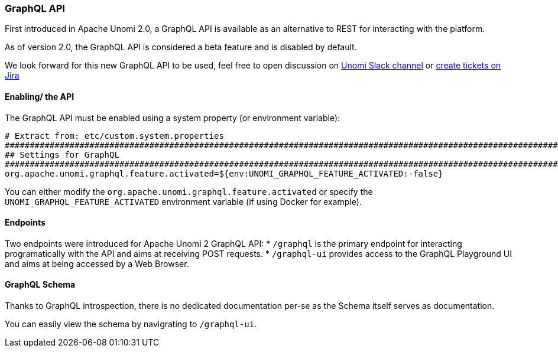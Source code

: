 //
// Licensed under the Apache License, Version 2.0 (the "License");
// you may not use this file except in compliance with the License.
// You may obtain a copy of the License at
//
//      http://www.apache.org/licenses/LICENSE-2.0
//
// Unless required by applicable law or agreed to in writing, software
// distributed under the License is distributed on an "AS IS" BASIS,
// WITHOUT WARRANTIES OR CONDITIONS OF ANY KIND, either express or implied.
// See the License for the specific language governing permissions and
// limitations under the License.
//
=== GraphQL API

First introduced in Apache Unomi 2.0, a GraphQL API is available as an alternative to REST for interacting with the platform. 

As of version 2.0, the GraphQL API is considered a beta feature and is disabled by default.

We look forward for this new GraphQL API to be used, feel free to open discussion on https://the-asf.slack.com/messages/CBP2Z98Q7/[Unomi Slack channel] or https://issues.apache.org/jira/projects/UNOMI/issues[create tickets on Jira]

==== Enabling/ the API

The GraphQL API must be enabled using a system property (or environment variable):

[source]
----
# Extract from: etc/custom.system.properties
#######################################################################################################################
## Settings for GraphQL                                                                                              ##
#######################################################################################################################
org.apache.unomi.graphql.feature.activated=${env:UNOMI_GRAPHQL_FEATURE_ACTIVATED:-false}
----

You can either modify the `org.apache.unomi.graphql.feature.activated` or specify the `UNOMI_GRAPHQL_FEATURE_ACTIVATED` environment variable (if using Docker for example).

==== Endpoints

Two endpoints were introduced for Apache Unomi 2 GraphQL API:
* `/graphql` is the primary endpoint for interacting programatically with the API and aims at receiving POST requests.
* `/graphql-ui` provides access to the GraphQL Playground UI and aims at being accessed by a Web Browser.

==== GraphQL Schema

Thanks to GraphQL introspection, there is no dedicated documentation per-se as the Schema itself serves as documentation. 

You can easily view the schema by navigrating to `/graphql-ui`.
